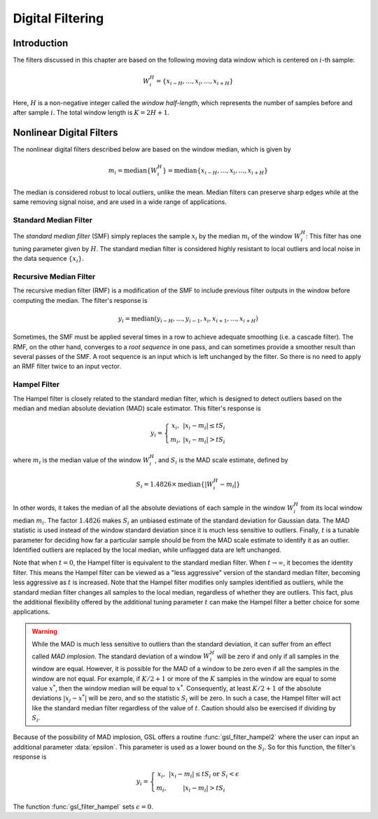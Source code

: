 *****************
Digital Filtering
*****************

Introduction
============

The filters discussed in this chapter are based on the following moving data
window which is centered on :math:`i`-th sample:

.. math:: W_i^H = \left\{ x_{i-H}, \dots, x_i, \dots, x_{i+H} \right\}

Here, :math:`H` is a non-negative integer called the *window half-length*, which
represents the number of samples before and after sample :math:`i`.
The total window length is :math:`K = 2 H + 1`.

Nonlinear Digital Filters
=========================

The nonlinear digital filters described below are based on the window median, which is given
by

.. math:: m_i = \textrm{median} \left\{ W_i^H \right\} = \textrm{median} \left\{ x_{i-H}, \dots, x_i, \dots, x_{i+H} \right\}

The median is considered robust to local outliers, unlike the mean.
Median filters can preserve sharp edges while at the same removing signal noise, and are used
in a wide range of applications.

Standard Median Filter
----------------------

The *standard median filter* (SMF) simply replaces the sample :math:`x_i` by the median
:math:`m_i` of the window :math:`W_i^H`: This filter has one tuning parameter given
by :math:`H`. The standard median filter is considered highly resistant to
local outliers and local noise in the data sequence :math:`\{x_i\}`.

.. function:: gsl_filter_median_workspace * gsl_filter_median_alloc(const size_t K)

   This function initializes a workspace for standard median filtering using a symmetric centered moving window of
   size :data:`K`. Here, :math:`H = K / 2`. If :math:`K` is even, it is rounded up to the next
   odd integer to ensure a symmetric window. The size of the workspace is :math:`O(3K)`.

.. function:: void gsl_filter_median_free(gsl_filter_median_workspace * w)

   This function frees the memory associated with :data:`w`.

.. function:: int gsl_filter_median(const gsl_vector * x, gsl_vector * y, gsl_filter_median_workspace * w)

   This function applies a standard median filter to the input :data:`x`, storing the output in :data:`y`. It
   is allowed to have :data:`x` = :data:`y` for an in-place filter.

Recursive Median Filter
-----------------------

The recursive median filter (RMF) is a modification of the SMF to include previous filter outputs
in the window before computing the median. The filter's response is

.. math:: y_i = \textrm{median} \left( y_{i-H}, \dots, y_{i-1}, x_i, x_{i+1}, \dots, x_{i+H} \right)

Sometimes, the SMF must be applied several times in a row to achieve adequate smoothing (i.e. a cascade filter).
The RMF, on the other hand, converges to a *root sequence* in one pass,
and can sometimes provide a smoother result than several passes of the SMF. A root sequence is an input which is
left unchanged by the filter.  So there is no need to apply an RMF filter twice to an input vector.

.. function:: gsl_filter_rmedian_workspace * gsl_filter_rmedian_alloc(const size_t K)

   This function initializes a workspace for recursive median filtering using a symmetric centered moving window of
   size :data:`K`. Here, :math:`H = K / 2`. If :math:`K` is even, it is rounded up to the next
   odd integer to ensure a symmetric window. The size of the workspace is :math:`O(K)`.

.. function:: void gsl_filter_rmedian_free(gsl_filter_rmedian_workspace * w)

   This function frees the memory associated with :data:`w`.

.. function:: int gsl_filter_rmedian(const gsl_vector * x, gsl_vector * y, gsl_filter_rmedian_workspace * w)

   This function applies a recursive median filter to the input :data:`x`, storing the output in :data:`y`. It
   is allowed to have :data:`x` = :data:`y` for an in-place filter.

Hampel Filter
-------------

The Hampel filter is closely related to the standard median filter, which is designed to detect
outliers based on the median and median absolute deviation (MAD) scale estimator.
This filter's response is

.. math:: y_i = \left\{
                  \begin{array}{cc}
                    x_i, & |x_i - m_i| \le t S_i \\
                    m_i, & |x_i - m_i| > t S_i
                  \end{array}
                \right.

where :math:`m_i` is the median value of the window :math:`W_i^H`, and :math:`S_i` is the
MAD scale estimate, defined by

.. math:: S_i = 1.4826 \times \textrm{median} \left\{ | W_i^H - m_i | \right\}

In other words, it takes the median of all the absolute deviations of each sample in the window :math:`W_i^H`
from its local window median :math:`m_i`. The factor :math:`1.4826` makes :math:`S_i` an unbiased estimate of
the standard deviation for Gaussian data. The MAD statistic is used instead of the window standard deviation
since it is much less sensitive to outliers. Finally, :math:`t` is a tunable parameter for deciding
how far a particular sample should be from the MAD scale estimate to identify it as an outlier. Identified
outliers are replaced by the local median, while unflagged data are left unchanged.

Note that when :math:`t = 0`, the Hampel filter is equivalent to the standard median filter. When
:math:`t \rightarrow \infty`, it becomes the identity filter. This means the Hampel filter can
be viewed as a "less aggressive" version of the standard median filter, becoming less aggressive as :math:`t` is
increased. Note that the Hampel filter modifies only samples identified as outliers, while the standard median
filter changes all samples to the local median, regardless of whether they are outliers. This fact, plus
the additional flexibility offered by the additional tuning parameter :math:`t` can make the Hampel filter
a better choice for some applications.

.. warning::

   While the MAD is much less sensitive to outliers than the standard deviation, it can suffer from an
   effect called *MAD implosion*. The standard deviation of a window :math:`W_i^H` will be zero
   if and only if all samples in the window are equal. However, it is possible for the MAD of a window
   to be zero even if all the samples in the window are not equal. For example, if :math:`K/2 + 1` or more
   of the :math:`K` samples in the window are equal to some value :math:`x^{*}`, then the window median will
   be equal to :math:`x^{*}`. Consequently, at least :math:`K/2 + 1` of the absolute deviations
   :math:`|x_j - x^{*}|` will be zero, and so the statistic :math:`S_i` will be zero. In such a case, the Hampel
   filter will act like the standard median filter regardless of the value of :math:`t`. Caution should also
   be exercised if dividing by :math:`S_i`.

Because of the possibility of MAD implosion, GSL offers a routine :func:`gsl_filter_hampel2` where
the user can input an additional parameter :data:`epsilon`. This parameter is used as a lower bound
on the :math:`S_i`. So for this function, the filter's response is

.. math:: y_i = \left\{
                  \begin{array}{cc}
                    x_i, & |x_i - m_i| \le t S_i \textrm{ or } S_i < \epsilon \\
                    m_i, & |x_i - m_i| > t S_i
                  \end{array}
                \right.

The function :func:`gsl_filter_hampel` sets :math:`\epsilon = 0`.

.. function:: gsl_filter_hampel_workspace * gsl_filter_hampel_alloc(const size_t K)

   This function initializes a workspace for Hampel filtering using a symmetric moving window of
   size :data:`K`. Here, :math:`H = K / 2`. If :math:`K` is even, it is rounded up to the next
   odd integer to ensure a symmetric window. The size of the workspace is :math:`O(6K)`.

.. function:: void gsl_filter_hampel_free(gsl_filter_hampel_workspace * w)

   This function frees the memory associated with :data:`w`.

.. function:: int gsl_filter_hampel(const gsl_filter_end_t endtype, const double t, const gsl_vector * x, gsl_vector * y, gsl_vector * xmedian, gsl_vector * xsigma, size_t * noutlier, gsl_vector_int * ioutlier, gsl_filter_hampel_workspace * w)
.. function:: int gsl_filter_hampel2(const gsl_filter_end_t endtype, const double epsilon, const double t, const gsl_vector * x, gsl_vector * y, gsl_vector * xmedian, gsl_vector * xsigma, size_t * noutlier, gsl_vector_int * ioutlier, gsl_filter_hampel_workspace * w)

   These functions apply a Hampel filter to the input vector :data:`x`, storing the filtered output
   in :data:`y`.  The tuning parameter :math:`t` is provided in :data:`t`. The lower
   bound :math:`\epsilon` for the MAD scale estimates :math:`S_i` is provided in :data:`epsilon`.
   The window medians :math:`m_i` are stored in :data:`xmedian` and the :math:`S_i` are stored in :data:`xsigma` on output.
   The number of outliers detected is stored in :data:`noutlier` on output, while
   the locations of flagged outliers are stored in the boolean array :data:`ioutlier`. The input
   :data:`ioutlier` may be :code:`NULL` if not desired. It  is allowed to have :data:`x` = :data:`y` for an
   in-place filter.
